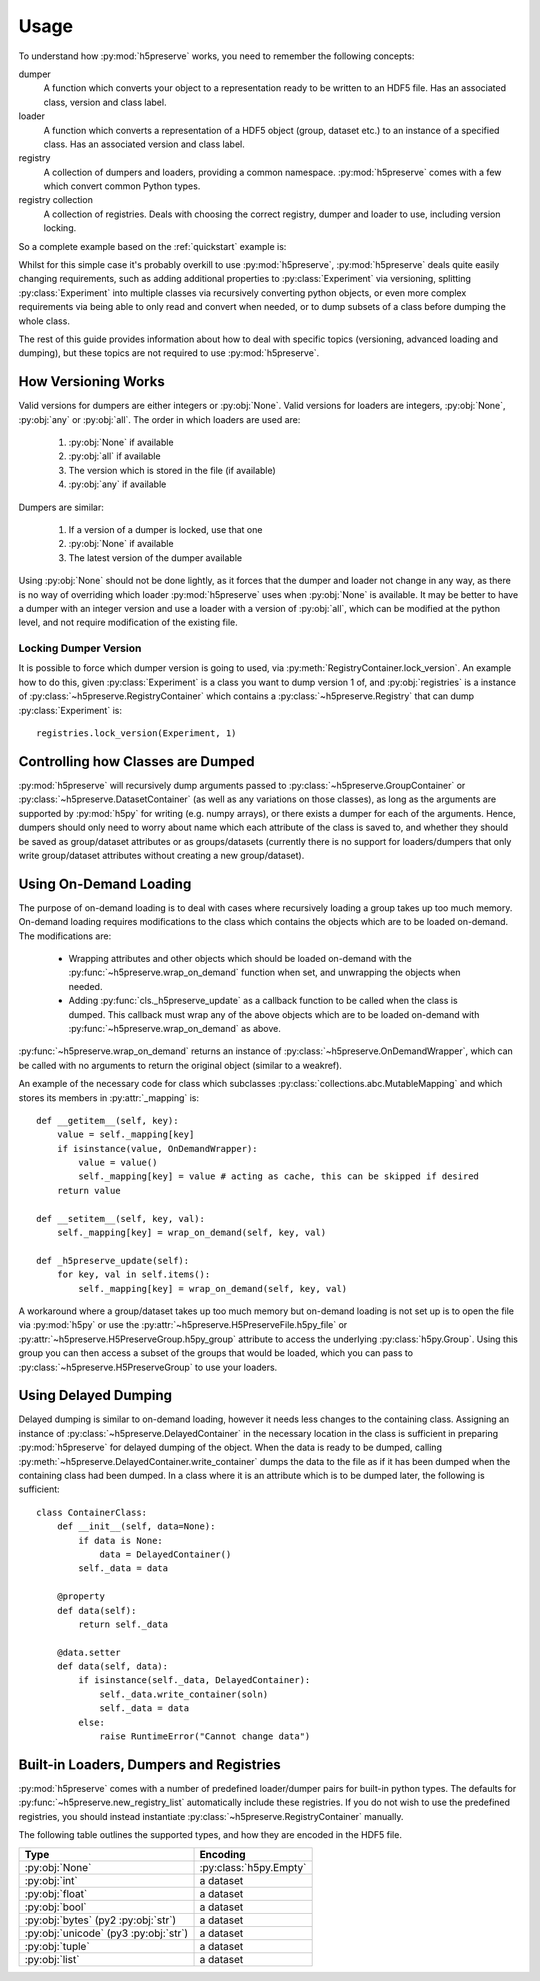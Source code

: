 .. _usage:

Usage
=====
To understand how :py:mod:`h5preserve` works, you need to remember the following
concepts:

dumper
    A function which converts your object to a representation ready to be
    written to an HDF5 file. Has an associated class, version and class label.

loader
    A function which converts a representation of a HDF5 object (group, dataset
    etc.) to an instance of a specified class. Has an associated version and class label.

registry
    A collection of dumpers and loaders, providing a common namespace.
    :py:mod:`h5preserve` comes with a few which convert common Python types.

registry collection
    A collection of registries. Deals with choosing the correct registry, dumper
    and loader to use, including version locking.

So a complete example based on the :ref:`quickstart` example is:

.. testcode::

    import numpy as np
    from h5preserve import (
        open as h5open, Registry, new_registry_list, DatasetContainer
    )

    registry = Registry("experiment")

    class Experiment:
        def __init__(self, data, time_started):
            self.data = data
            self.time_started = time_started

    @registry.dumper(Experiment, "Experiment", version=1)
    def _exp_dump(experiment):
        return DatasetContainer(
            data=experiment.data,
            attrs={
                "time started": experiment.time_started
            }
        )

    @registry.loader("Experiment", version=1)
    def _exp_load(dataset):
        return Experiment(
            data=dataset["data"],
            time_started=dataset["attrs"]["time started"]
        )

    my_cool_experiment = Experiment(np.array([1,2,3,4,5]), 10)

    with h5open("my_data_file.hdf5", new_registry_list(registry)) as f:
        f["cool experiment"] = my_cool_experiment

    with h5open("my_data_file.hdf5", new_registry_list(registry)) as f:
        my_cool_experiment_loaded = f["cool experiment"]

    print(
        my_cool_experiment_loaded.time_started ==
        my_cool_experiment.time_started
    )

.. testoutput::
    :hide:

    True

Whilst for this simple case it's probably overkill to use :py:mod:`h5preserve`, :py:mod:`h5preserve` deals
quite easily changing requirements, such as adding additional properties to
:py:class:`Experiment` via versioning, splitting :py:class:`Experiment` into multiple classes via
recursively converting python objects, or even more complex requirements via
being able to only read and convert when needed, or to dump subsets of a class
before dumping the whole class.

The rest of this guide provides information about how to deal with specific
topics (versioning, advanced loading and dumping), but these topics are not
required to use :py:mod:`h5preserve`.

How Versioning Works
--------------------
Valid versions for dumpers are either integers or :py:obj:`None`.
Valid versions for loaders are integers, :py:obj:`None`, :py:obj:`any` or :py:obj:`all`.
The order in which loaders are used are:

    1. :py:obj:`None` if available
    2. :py:obj:`all` if available
    3. The version which is stored in the file (if available)
    4. :py:obj:`any` if available

Dumpers are similar:

    1. If a version of a dumper is locked, use that one
    2. :py:obj:`None` if available
    3. The latest version of the dumper available

Using :py:obj:`None` should not be done lightly, as it forces that the dumper and loader
not change in any way, as there is no way of overriding which loader :py:mod:`h5preserve`
uses when :py:obj:`None` is available. It may be better to have a dumper with an integer
version and use a loader with a version of :py:obj:`all`, which can be modified at the
python level, and not require modification of the existing file.

Locking Dumper Version
......................
It is possible to force which dumper version is going to used, via
:py:meth:`RegistryContainer.lock_version`. An example how to do this, given :py:class:`Experiment`
is a class you want to dump version 1 of, and :py:obj:`registries` is a instance of
:py:class:`~h5preserve.RegistryContainer` which contains a :py:class:`~h5preserve.Registry` that can dump :py:class:`Experiment` is::

    registries.lock_version(Experiment, 1)

Controlling how Classes are Dumped
----------------------------------
:py:mod:`h5preserve` will recursively dump arguments passed to :py:class:`~h5preserve.GroupContainer` or
:py:class:`~h5preserve.DatasetContainer` (as well as any variations on those classes), as long as
the arguments are supported by :py:mod:`h5py` for writing (e.g. numpy arrays), or there
exists a dumper for each of the arguments. Hence, dumpers should only need to
worry about name which each attribute of the class is saved to, and whether they
should be saved as group/dataset attributes or as groups/datasets (currently
there is no support for loaders/dumpers that only write group/dataset attributes
without creating a new group/dataset).

Using On-Demand Loading
-----------------------
The purpose of on-demand loading is to deal with cases where recursively loading
a group takes up too much memory. On-demand loading requires modifications to
the class which contains the objects which are to be loaded on-demand. The
modifications are:

 * Wrapping attributes and other objects which should be loaded on-demand with
   the :py:func:`~h5preserve.wrap_on_demand` function when set, and unwrapping the objects when
   needed.
 * Adding :py:func:`cls._h5preserve_update` as a callback function to be called when the
   class is dumped. This callback must wrap any of the above objects which
   are to be loaded on-demand with :py:func:`~h5preserve.wrap_on_demand` as above.

:py:func:`~h5preserve.wrap_on_demand` returns an instance of :py:class:`~h5preserve.OnDemandWrapper`, which can be called
with no arguments to return the original object (similar to a weakref).

An example of the necessary code for class which subclasses
:py:class:`collections.abc.MutableMapping` and which stores its members in :py:attr:`_mapping` is::

    def __getitem__(self, key):
        value = self._mapping[key]
        if isinstance(value, OnDemandWrapper):
            value = value()
            self._mapping[key] = value # acting as cache, this can be skipped if desired
        return value

    def __setitem__(self, key, val):
        self._mapping[key] = wrap_on_demand(self, key, val)

    def _h5preserve_update(self):
        for key, val in self.items():
            self._mapping[key] = wrap_on_demand(self, key, val)

A workaround where a group/dataset takes up too much memory but on-demand
loading is not set up is to open the file via :py:mod:`h5py` or use the :py:attr:`~h5preserve.H5PreserveFile.h5py_file` or
:py:attr:`~h5preserve.H5PreserveGroup.h5py_group` attribute to access the underlying :py:class:`h5py.Group`. Using this group you
can then access a subset of the groups that would be loaded, which you can pass
to :py:class:`~h5preserve.H5PreserveGroup` to use your loaders.

Using Delayed Dumping
---------------------
Delayed dumping is similar to on-demand loading, however it needs less changes
to the containing class. Assigning an instance of :py:class:`~h5preserve.DelayedContainer` in the
necessary location in the class is sufficient in preparing :py:mod:`h5preserve` for
delayed dumping of the object. When the data is ready to be dumped, calling
:py:meth:`~h5preserve.DelayedContainer.write_container` dumps the data to the file as if it has been dumped when the
containing class had been dumped. In a class where it is an attribute which is
to be dumped later, the following is sufficient::

    class ContainerClass:
        def __init__(self, data=None):
            if data is None:
                data = DelayedContainer()
            self._data = data

        @property
        def data(self):
            return self._data

        @data.setter
        def data(self, data):
            if isinstance(self._data, DelayedContainer):
                self._data.write_container(soln)
                self._data = data
            else:
                raise RuntimeError("Cannot change data")

Built-in Loaders, Dumpers and Registries
----------------------------------------
:py:mod:`h5preserve` comes with a number of predefined loader/dumper pairs for built-in
python types. The defaults for :py:func:`~h5preserve.new_registry_list` automatically include these
registries. If you do not wish to use the predefined registries, you should
instead instantiate :py:class:`~h5preserve.RegistryContainer` manually.

The following table outlines the supported types, and how they are encoded in
the HDF5 file.

.. list-table::
    :header-rows: 1

    * - Type
      - Encoding
    * - :py:obj:`None`
      - :py:class:`h5py.Empty`
    * - :py:obj:`int`
      - a dataset
    * - :py:obj:`float`
      - a dataset
    * - :py:obj:`bool`
      - a dataset
    * - :py:obj:`bytes` (py2 :py:obj:`str`)
      - a dataset
    * - :py:obj:`unicode` (py3 :py:obj:`str`)
      - a dataset
    * - :py:obj:`tuple`
      - a dataset
    * - :py:obj:`list`
      - a dataset

